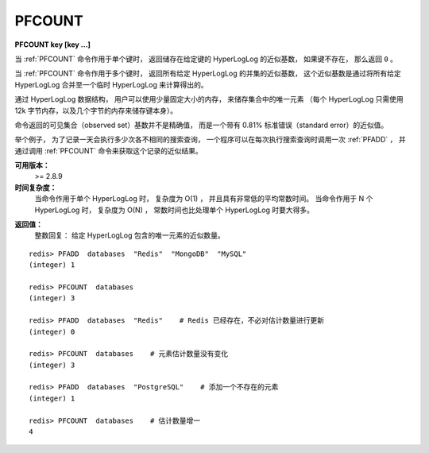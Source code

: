 .. _pfcount:

PFCOUNT
=============

**PFCOUNT key [key ...]**

..
    When call with a single key, 
    returns the approximated cardinality 
    computed by the HyperLogLog data structure stored at the specified variable, 
    which is 0 if the variable does not exist.

当 :ref:`PFCOUNT` 命令作用于单个键时，
返回储存在给定键的 HyperLogLog 的近似基数，
如果键不存在，
那么返回 ``0`` 。

..
    When called with multiple keys, 
    returns the approximated cardinality of the union of the HyperLogLogs passed, 
    by internally merging the HyperLogLogs stored at the provided keys into a temporary hyperLogLog.

当 :ref:`PFCOUNT` 命令作用于多个键时，
返回所有给定 HyperLogLog 的并集的近似基数，
这个近似基数是通过将所有给定 HyperLogLog 合并至一个临时 HyperLogLog 来计算得出的。

..
    The HyperLogLog data structure can be used in order to count unique elements in a set 
    using just a small constant amount of memory, 
    specifically 12k bytes for every HyperLogLog 
    (plus a few bytes for the key itself).

通过 HyperLogLog 数据结构，
用户可以使用少量固定大小的内存，
来储存集合中的唯一元素
（每个 HyperLogLog 只需使用 12k 字节内存，以及几个字节的内存来储存键本身）。

..
    The returned cardinality of the observed set is not exact, 
    but approximated with a standard error of 0.81%.

命令返回的可见集合（observed set）基数并不是精确值，
而是一个带有 0.81% 标准错误（standard error）的近似值。

..
    For example 
    in order to take the count of all the unique search queries performed in a day, 
    a program needs to call PFADD every time a query is processed. 
    The estimated number of unique queries can be retrieved with PFCOUNT at any time.

举个例子，
为了记录一天会执行多少次各不相同的搜索查询，
一个程序可以在每次执行搜索查询时调用一次 :ref:`PFADD` ，
并通过调用 :ref:`PFCOUNT` 命令来获取这个记录的近似结果。

..
    Note: as a side effect of calling this function, 
          it is possible that the HyperLogLog is modified, 
          since the last 8 bytes encode the latest computed cardinality for caching purposes. 
          So PFCOUNT is technically a write command.


**可用版本：**
    >= 2.8.9

**时间复杂度：**
    当命令作用于单个 HyperLogLog 时，
    复杂度为 O(1) ，
    并且具有非常低的平均常数时间。
    当命令作用于 N 个 HyperLogLog 时，
    复杂度为 O(N) ，
    常数时间也比处理单个 HyperLogLog 时要大得多。

..
    O(1) with every small average constant times when called with a single key. 
    O(N) with N being the number of keys, 
    and much bigger constant times, when called with multiple keys.

**返回值：**
    整数回复：
    给定 HyperLogLog 包含的唯一元素的近似数量。
    
..  通过 :ref:`PFADD` 命令记录的唯一元素的近似数量。

..
    Integer reply, specifically:
    The approximated number of unique elements observed via PFADD.

::


    redis> PFADD  databases  "Redis"  "MongoDB"  "MySQL"
    (integer) 1

    redis> PFCOUNT  databases
    (integer) 3

    redis> PFADD  databases  "Redis"    # Redis 已经存在，不必对估计数量进行更新
    (integer) 0

    redis> PFCOUNT  databases    # 元素估计数量没有变化
    (integer) 3

    redis> PFADD  databases  "PostgreSQL"    # 添加一个不存在的元素
    (integer) 1

    redis> PFCOUNT  databases    # 估计数量增一
    4

..
    Performances
    ---------------

    When PFCOUNT is called with a single key, 
    performances as excellent 
    even if in theory constant times to process a dense HyperLogLog are high. 
    This is possible 
    because the PFCOUNT uses caching in order to remember the cardinality previously computed, 
    that rarely changes because most PFADD operations will not update any register. 
    Hundreds of operations per second are possible.

    When PFCOUNT is called with multiple keys, 
    an on-the-fly merge of the HyperLogLogs is performed, 
    which is slow, 
    moreover the cardinality of the union can't be cached, 
    so when used with multiple keys PFCOUNT may take a time 
    in the order of magnitude of the millisecond, and should be not abused.

    The user should take in mind that 
    single-key and multiple-keys executions of this command 
    are semantically different and have different performances.

..
    HyperLogLog representation
    -------------------------------

    Redis HyperLogLogs are represented using a double representation: 
    the sparse representation suitable for HLLs counting a small number of elements 
    (resulting in a small number of registers set to non-zero value), 
    and a dense representation suitable for higher cardinalities. 
    Redis automatically switches from the sparse to the dense representation when needed.

    The sparse representation uses a run-length encoding optimized to store efficiently a big number of registers set to zero. 
    The dense representation is a Redis string of 12288 bytes in order to store 16384 6-bit counters. 
    The need for the double representation comes from the fact that using 12k 
    (which is the dense representation memory requirement) 
    to encode just a few registers for smaller cardinalities is extremely suboptimal.

    Both representations are prefixed with a 16 bytes header, 
    that includes a magic, 
    an encoding / version fiend, 
    and the cached cardinality estimation computed, 
    stored in little endian format 
    (the most significant bit is 1 
    if the estimation is invalid 
    since the HyperLogLog was updated 
    since the cardinality was computed).

    The HyperLogLog, 
    being a Redis string, 
    can be retrieved with GET and restored with SET. 
    Calling PFADD, PFCOUNT or PFMERGE commands with a corrupted HyperLogLog is never a problem, 
    it may return random values 
    but does not affect the stability of the server. 
    Most of the times when corrupting a sparse representation, 
    the server recognizes the corruption and returns an error.

    The representation is neutral from the point of view of the processor word size and endianess, 
    so the same representation is used by 32 bit and 64 bit processor, 
    big endian or little endian.

    More details about the Redis HyperLogLog implementation can be found in this blog post. 
    The source code of the implementation in the hyperloglog.c file is also easy to read and understand, 
    and includes a full specification for the exact encoding 
    used for the sparse and dense representations.
